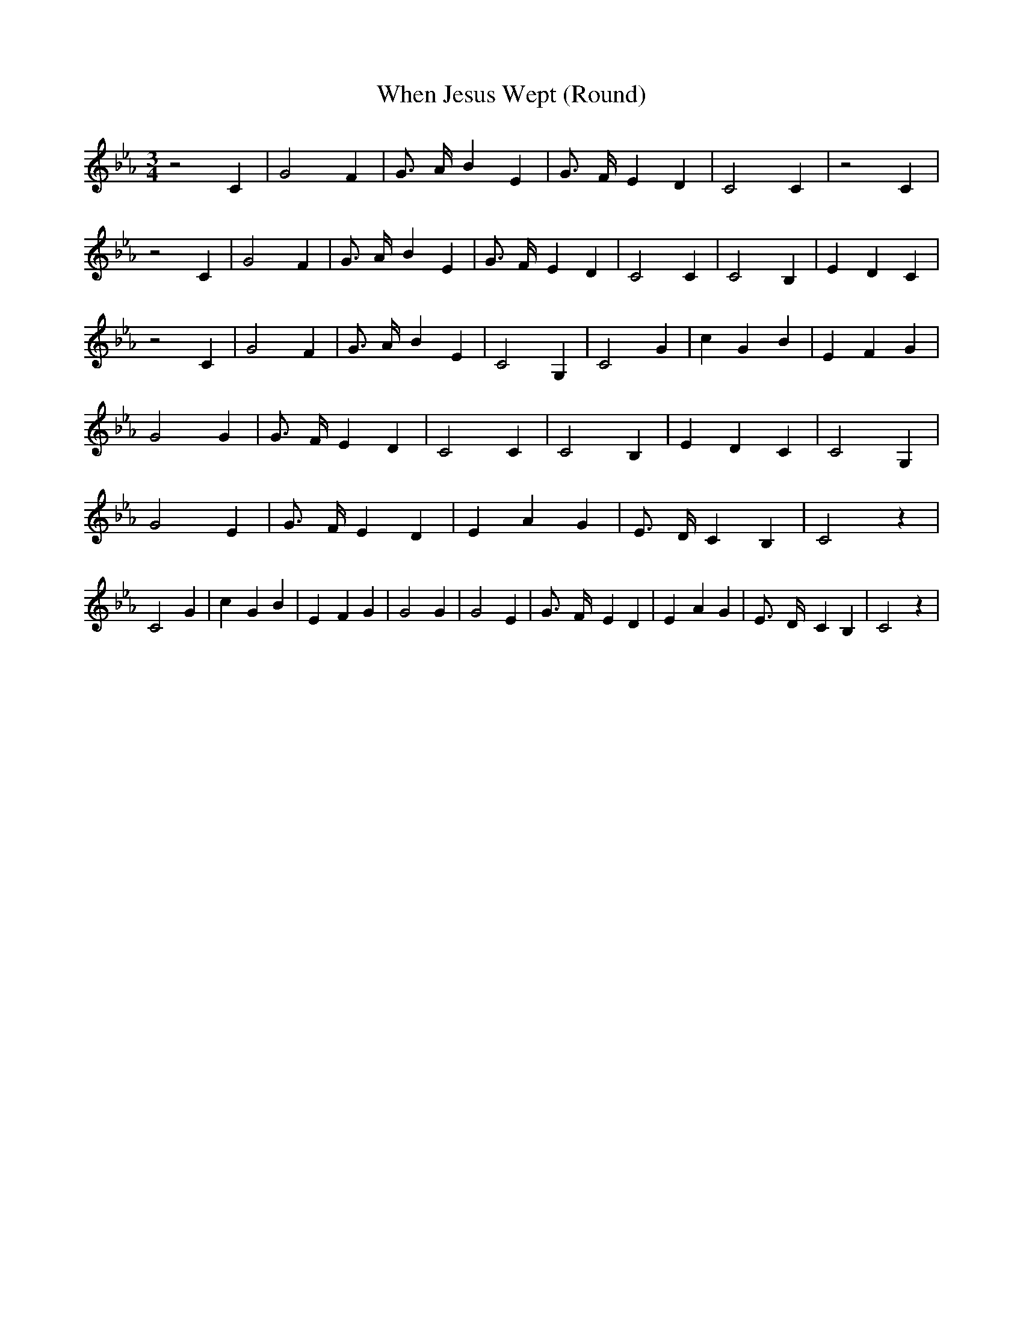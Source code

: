 % Generated more or less automatically by swtoabc by Erich Rickheit KSC
X:1
T:When Jesus Wept (Round)
M:3/4
L:1/4
K:Eb
 z2 C| G2 F| G3/4- A/4- B E| G3/4- F/4- E D| C2 C| z2 C| z2 C| G2 F|\
 G3/4- A/4- B E| G3/4- F/4- E D| C2 C| C2 B,| E- D C| z2 C| G2 F| G3/4- A/4- B E|\
 C2 G,| C2 G| c- G B| E- F G| G2 G| G3/4- F/4- E D| C2 C| C2 B,| E- D C|\
 C2 G,| G2 E| G3/4- F/4- E D| E- A G| E3/4- D/4- C B,| C2 z| C2 G|\
 c- G B| E- F G| G2 G| G2 E| G3/4- F/4- E D| E- A G| E3/4- D/4- C B,|\
 C2 z|

